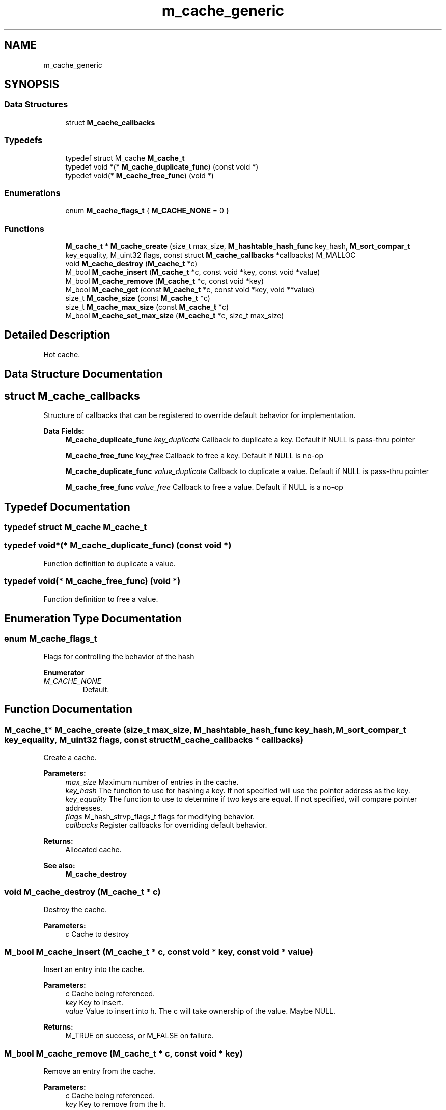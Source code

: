 .TH "m_cache_generic" 3 "Tue Feb 20 2018" "Mstdlib-1.0.0" \" -*- nroff -*-
.ad l
.nh
.SH NAME
m_cache_generic
.SH SYNOPSIS
.br
.PP
.SS "Data Structures"

.in +1c
.ti -1c
.RI "struct \fBM_cache_callbacks\fP"
.br
.in -1c
.SS "Typedefs"

.in +1c
.ti -1c
.RI "typedef struct M_cache \fBM_cache_t\fP"
.br
.ti -1c
.RI "typedef void *(* \fBM_cache_duplicate_func\fP) (const void *)"
.br
.ti -1c
.RI "typedef void(* \fBM_cache_free_func\fP) (void *)"
.br
.in -1c
.SS "Enumerations"

.in +1c
.ti -1c
.RI "enum \fBM_cache_flags_t\fP { \fBM_CACHE_NONE\fP = 0 }"
.br
.in -1c
.SS "Functions"

.in +1c
.ti -1c
.RI "\fBM_cache_t\fP * \fBM_cache_create\fP (size_t max_size, \fBM_hashtable_hash_func\fP key_hash, \fBM_sort_compar_t\fP key_equality, M_uint32 flags, const struct \fBM_cache_callbacks\fP *callbacks) M_MALLOC"
.br
.ti -1c
.RI "void \fBM_cache_destroy\fP (\fBM_cache_t\fP *c)"
.br
.ti -1c
.RI "M_bool \fBM_cache_insert\fP (\fBM_cache_t\fP *c, const void *key, const void *value)"
.br
.ti -1c
.RI "M_bool \fBM_cache_remove\fP (\fBM_cache_t\fP *c, const void *key)"
.br
.ti -1c
.RI "M_bool \fBM_cache_get\fP (const \fBM_cache_t\fP *c, const void *key, void **value)"
.br
.ti -1c
.RI "size_t \fBM_cache_size\fP (const \fBM_cache_t\fP *c)"
.br
.ti -1c
.RI "size_t \fBM_cache_max_size\fP (const \fBM_cache_t\fP *c)"
.br
.ti -1c
.RI "M_bool \fBM_cache_set_max_size\fP (\fBM_cache_t\fP *c, size_t max_size)"
.br
.in -1c
.SH "Detailed Description"
.PP 
Hot cache\&. 
.SH "Data Structure Documentation"
.PP 
.SH "struct M_cache_callbacks"
.PP 
Structure of callbacks that can be registered to override default behavior for implementation\&. 
.PP
\fBData Fields:\fP
.RS 4
\fBM_cache_duplicate_func\fP \fIkey_duplicate\fP Callback to duplicate a key\&. Default if NULL is pass-thru pointer 
.br
.PP
\fBM_cache_free_func\fP \fIkey_free\fP Callback to free a key\&. Default if NULL is no-op 
.br
.PP
\fBM_cache_duplicate_func\fP \fIvalue_duplicate\fP Callback to duplicate a value\&. Default if NULL is pass-thru pointer 
.br
.PP
\fBM_cache_free_func\fP \fIvalue_free\fP Callback to free a value\&. Default if NULL is a no-op 
.br
.PP
.RE
.PP
.SH "Typedef Documentation"
.PP 
.SS "typedef struct M_cache \fBM_cache_t\fP"

.SS "typedef void*(* M_cache_duplicate_func) (const void *)"
Function definition to duplicate a value\&. 
.SS "typedef void(* M_cache_free_func) (void *)"
Function definition to free a value\&. 
.SH "Enumeration Type Documentation"
.PP 
.SS "enum \fBM_cache_flags_t\fP"
Flags for controlling the behavior of the hash 
.PP
\fBEnumerator\fP
.in +1c
.TP
\fB\fIM_CACHE_NONE \fP\fP
Default\&. 
.SH "Function Documentation"
.PP 
.SS "\fBM_cache_t\fP* M_cache_create (size_t max_size, \fBM_hashtable_hash_func\fP key_hash, \fBM_sort_compar_t\fP key_equality, M_uint32 flags, const struct \fBM_cache_callbacks\fP * callbacks)"
Create a cache\&.
.PP
\fBParameters:\fP
.RS 4
\fImax_size\fP Maximum number of entries in the cache\&. 
.br
\fIkey_hash\fP The function to use for hashing a key\&. If not specified will use the pointer address as the key\&. 
.br
\fIkey_equality\fP The function to use to determine if two keys are equal\&. If not specified, will compare pointer addresses\&. 
.br
\fIflags\fP M_hash_strvp_flags_t flags for modifying behavior\&. 
.br
\fIcallbacks\fP Register callbacks for overriding default behavior\&.
.RE
.PP
\fBReturns:\fP
.RS 4
Allocated cache\&.
.RE
.PP
\fBSee also:\fP
.RS 4
\fBM_cache_destroy\fP 
.RE
.PP

.SS "void M_cache_destroy (\fBM_cache_t\fP * c)"
Destroy the cache\&.
.PP
\fBParameters:\fP
.RS 4
\fIc\fP Cache to destroy 
.RE
.PP

.SS "M_bool M_cache_insert (\fBM_cache_t\fP * c, const void * key, const void * value)"
Insert an entry into the cache\&.
.PP
\fBParameters:\fP
.RS 4
\fIc\fP Cache being referenced\&. 
.br
\fIkey\fP Key to insert\&. 
.br
\fIvalue\fP Value to insert into h\&. The c will take ownership of the value\&. Maybe NULL\&.
.RE
.PP
\fBReturns:\fP
.RS 4
M_TRUE on success, or M_FALSE on failure\&. 
.RE
.PP

.SS "M_bool M_cache_remove (\fBM_cache_t\fP * c, const void * key)"
Remove an entry from the cache\&.
.PP
\fBParameters:\fP
.RS 4
\fIc\fP Cache being referenced\&. 
.br
\fIkey\fP Key to remove from the h\&.
.RE
.PP
\fBReturns:\fP
.RS 4
M_TRUE on success, or M_FALSE if key does not exist\&. 
.RE
.PP

.SS "M_bool M_cache_get (const \fBM_cache_t\fP * c, const void * key, void ** value)"
Retrieve the value for a key from the cache\&.
.PP
\fBParameters:\fP
.RS 4
\fIc\fP Cache being referenced\&. 
.br
\fIkey\fP Key for value\&. 
.br
\fIvalue\fP Pointer to value stored in the h\&. Optional, pass NULL if not needed\&.
.RE
.PP
\fBReturns:\fP
.RS 4
M_TRUE if value retrieved, M_FALSE if key does not exist\&. 
.RE
.PP

.SS "size_t M_cache_size (const \fBM_cache_t\fP * c)"
Get the number of items in the cache\&.
.PP
\fBParameters:\fP
.RS 4
\fIc\fP Cache being referenced\&.
.RE
.PP
\fBReturns:\fP
.RS 4
Count\&. 
.RE
.PP

.SS "size_t M_cache_max_size (const \fBM_cache_t\fP * c)"
Get the maximum number of items allowed in the cache\&.
.PP
\fBParameters:\fP
.RS 4
\fIc\fP Cache being referenced\&.
.RE
.PP
\fBReturns:\fP
.RS 4
Max\&. 
.RE
.PP

.SS "M_bool M_cache_set_max_size (\fBM_cache_t\fP * c, size_t max_size)"
Set the maximum number of items allowed in the cache\&.
.PP
This can be used to increase or decrease the maximum size of the cache\&. If the max size is smaller than the number of items in the cache, older items will be removed\&.
.PP
\fBParameters:\fP
.RS 4
\fIc\fP Cache being referenced\&. 
.br
\fImax_size\fP Maximum size\&.
.RE
.PP
\fBReturns:\fP
.RS 4
M_TRUE if the max size was changed, otherwise M_FALSE on error\&. 
.RE
.PP

.SH "Author"
.PP 
Generated automatically by Doxygen for Mstdlib-1\&.0\&.0 from the source code\&.
